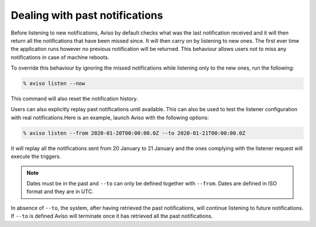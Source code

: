 .. _past_notifications:

Dealing with past notifications
=====================================

Before listening to new notifications, Aviso by default checks what was the last notification received and 
it will then return all the notifications that have been missed since. It will then carry on by listening 
to new ones. The first ever time the application runs however no previous notification will be returned. 
This behaviour allows users not to miss any notifications in case of machine reboots.

To override this behaviour by ignoring the missed notifications while listening only to the new ones, 
run the following:

.. code-block:: console

   % aviso listen --now

This command will also reset the notification history.

Users can also explicitly replay past notifications until available. This can also be used to test the listener configuration with real notifications.​
Here is an example, launch Aviso with the following options:​

.. code-block:: console

   % aviso listen --from 2020-01-20T00:00:00.0Z --to 2020-01-21T00:00:00.0Z

It will replay all the notifications sent from 20 January to 21 January and the ones complying with the listener request will execute the triggers.

.. note::
   Dates must be in the past and ``--to`` can only be defined together with ``--from``. 
   Dates are defined in ISO format and they are in UTC.

In absence of ``--to``, the system, after having retrieved the past notifications, ​will continue listening 
to future notifications. If ``--to`` is defined Aviso will terminate once it has retrieved all the past notifications.
